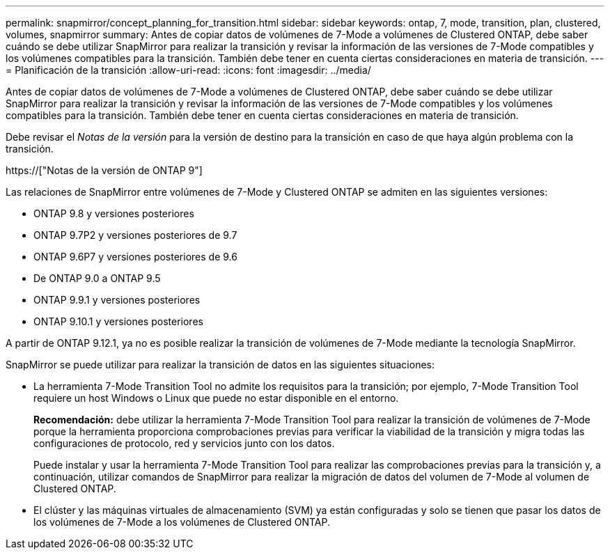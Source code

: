 ---
permalink: snapmirror/concept_planning_for_transition.html 
sidebar: sidebar 
keywords: ontap, 7, mode, transition, plan, clustered, volumes, snapmirror 
summary: Antes de copiar datos de volúmenes de 7-Mode a volúmenes de Clustered ONTAP, debe saber cuándo se debe utilizar SnapMirror para realizar la transición y revisar la información de las versiones de 7-Mode compatibles y los volúmenes compatibles para la transición. También debe tener en cuenta ciertas consideraciones en materia de transición. 
---
= Planificación de la transición
:allow-uri-read: 
:icons: font
:imagesdir: ../media/


[role="lead"]
Antes de copiar datos de volúmenes de 7-Mode a volúmenes de Clustered ONTAP, debe saber cuándo se debe utilizar SnapMirror para realizar la transición y revisar la información de las versiones de 7-Mode compatibles y los volúmenes compatibles para la transición. También debe tener en cuenta ciertas consideraciones en materia de transición.

Debe revisar el _Notas de la versión_ para la versión de destino para la transición en caso de que haya algún problema con la transición.

https://["Notas de la versión de ONTAP 9"]

Las relaciones de SnapMirror entre volúmenes de 7-Mode y Clustered ONTAP se admiten en las siguientes versiones:

* ONTAP 9.8 y versiones posteriores
* ONTAP 9.7P2 y versiones posteriores de 9.7
* ONTAP 9.6P7 y versiones posteriores de 9.6
* De ONTAP 9.0 a ONTAP 9.5
* ONTAP 9.9.1 y versiones posteriores
* ONTAP 9.10.1 y versiones posteriores


A partir de ONTAP 9.12.1, ya no es posible realizar la transición de volúmenes de 7-Mode mediante la tecnología SnapMirror.

SnapMirror se puede utilizar para realizar la transición de datos en las siguientes situaciones:

* La herramienta 7-Mode Transition Tool no admite los requisitos para la transición; por ejemplo, 7-Mode Transition Tool requiere un host Windows o Linux que puede no estar disponible en el entorno.
+
*Recomendación:* debe utilizar la herramienta 7-Mode Transition Tool para realizar la transición de volúmenes de 7-Mode porque la herramienta proporciona comprobaciones previas para verificar la viabilidad de la transición y migra todas las configuraciones de protocolo, red y servicios junto con los datos.

+
Puede instalar y usar la herramienta 7-Mode Transition Tool para realizar las comprobaciones previas para la transición y, a continuación, utilizar comandos de SnapMirror para realizar la migración de datos del volumen de 7-Mode al volumen de Clustered ONTAP.

* El clúster y las máquinas virtuales de almacenamiento (SVM) ya están configuradas y solo se tienen que pasar los datos de los volúmenes de 7-Mode a los volúmenes de Clustered ONTAP.

